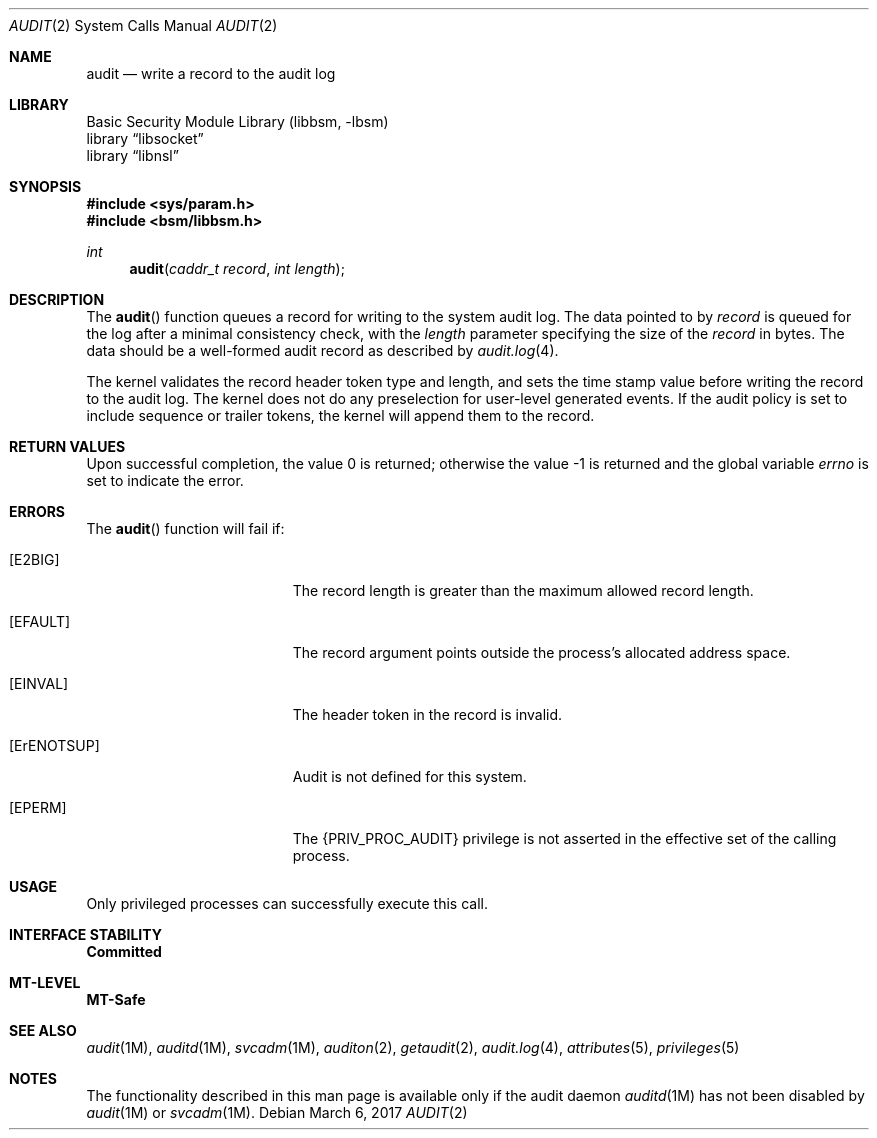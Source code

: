 .\"
.\" The contents of this file are subject to the terms of the
.\" Common Development and Distribution License (the "License").
.\" You may not use this file except in compliance with the License.
.\"
.\" You can obtain a copy of the license at usr/src/OPENSOLARIS.LICENSE
.\" or http://www.opensolaris.org/os/licensing.
.\" See the License for the specific language governing permissions
.\" and limitations under the License.
.\"
.\" When distributing Covered Code, include this CDDL HEADER in each
.\" file and include the License file at usr/src/OPENSOLARIS.LICENSE.
.\" If applicable, add the following below this CDDL HEADER, with the
.\" fields enclosed by brackets "[]" replaced with your own identifying
.\" information: Portions Copyright [yyyy] [name of copyright owner]
.\"
.\"
.\" Copyright (c) 2008, Sun Microsystems, Inc.  All Rights Reserved.
.\"
.Dd March 6, 2017
.Dt AUDIT 2
.Os
.Sh NAME
.Nm audit
.Nd write a record to the audit log
.Sh LIBRARY
.Lb libbsm
.Lb libsocket
.Lb libnsl
.Sh SYNOPSIS
.In sys/param.h
.In bsm/libbsm.h
.Ft int
.Fn audit "caddr_t record" "int length"
.Sh DESCRIPTION
The
.Fn audit
function queues a record for writing to the system audit log.
The data pointed to by
.Fa record
is queued for the log after a minimal consistency check, with the
.Fa length
parameter specifying the size of the
.Fa record
in bytes.
The data should be a well-formed audit record as described by
.Xr audit.log 4 .
.Pp
The kernel validates the record header token type and length, and sets the time
stamp value before writing the record to the audit log.
The kernel does not do any preselection for user-level generated events.
If the audit policy is set to include sequence or trailer tokens, the kernel
will append them to the record.
.Sh RETURN VALUES
.Rv -std
.Sh ERRORS
The
.Fn audit
function will fail if:
.Bl -tag -width Er
.It Bq Er E2BIG
The record length is greater than the maximum allowed record length.
.It Bq Er EFAULT
The  record  argument points outside the process's allocated address space.
.It Bq Er EINVAL
The header token in the record is invalid.
.It Bq ErENOTSUP
Audit is not defined for this system.
.It Bq Er EPERM
The
.Brq Dv PRIV_PROC_AUDIT
privilege is not asserted in the effective set of the calling process.
.El
.Sh USAGE
Only privileged processes can successfully execute this call.
.Sh INTERFACE STABILITY
.Sy Committed
.Sh MT-LEVEL
.Sy MT-Safe
.Sh SEE ALSO
.Xr audit 1M ,
.Xr auditd 1M ,
.Xr svcadm 1M ,
.Xr auditon 2 ,
.Xr getaudit 2 ,
.Xr audit.log 4 ,
.Xr attributes 5 ,
.Xr privileges 5
.Sh NOTES
The functionality described in this man page is available only if the audit
daemon
.Xr auditd 1M
has not been disabled by
.Xr audit 1M
or
.Xr svcadm 1M .
